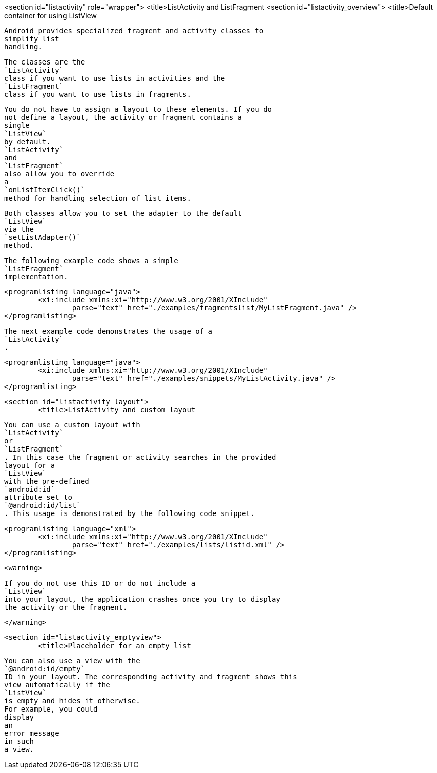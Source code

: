 <section id="listactivity" role="wrapper">
	<title>ListActivity and ListFragment
	<section id="listactivity_overview">
		<title>Default container for using ListView
		
			Android provides specialized fragment and activity classes to
			simplify list
			handling.
		
		
			The classes are the
			`ListActivity`
			class if you want to use lists in activities and the
			`ListFragment`
			class if you want to use lists in fragments.
		
		
			You do not have to assign a layout to these elements. If you do
			not define a layout, the activity or fragment contains a
			single
			`ListView`
			by default.
			`ListActivity`
			and
			`ListFragment`
			also allow you to override
			a
			`onListItemClick()`
			method for handling selection of list items.
		
		
			Both classes allow you to set the adapter to the default
			`ListView`
			via the
			`setListAdapter()`
			method.
		

		
			The following example code shows a simple
			`ListFragment`
			implementation.
		
		
			<programlisting language="java">
				<xi:include xmlns:xi="http://www.w3.org/2001/XInclude"
					parse="text" href="./examples/fragmentslist/MyListFragment.java" />
			</programlisting>
		

		
			The next example code demonstrates the usage of a
			`ListActivity`
			.
		

		
			<programlisting language="java">
				<xi:include xmlns:xi="http://www.w3.org/2001/XInclude"
					parse="text" href="./examples/snippets/MyListActivity.java" />
			</programlisting>
		

	

	<section id="listactivity_layout">
		<title>ListActivity and custom layout
		
			You can use a custom layout with
			`ListActivity`
			or
			`ListFragment`
			. In this case the fragment or activity searches in the provided
			layout for a
			`ListView`
			with the pre-defined
			`android:id`
			attribute set to
			`@android:id/list`
			. This usage is demonstrated by the following code snippet.
		

		
			<programlisting language="xml">
				<xi:include xmlns:xi="http://www.w3.org/2001/XInclude"
					parse="text" href="./examples/lists/listid.xml" />
			</programlisting>
		
		<warning>
			
				If you do not use this ID or do not include a
				`ListView`
				into your layout, the application crashes once you try to display
				the activity or the fragment.
			
		</warning>
	
	<section id="listactivity_emptyview">
		<title>Placeholder for an empty list
		
			You can also use a view with the
			`@android:id/empty`
			ID in your layout. The corresponding activity and fragment shows this
			view automatically if the
			`ListView`
			is empty and hides it otherwise.
			For example, you could
			display
			an
			error message
			in such
			a view.
		
	

